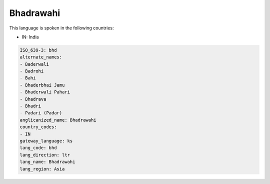 .. _bhd:

Bhadrawahi
==========

This language is spoken in the following countries:

* IN: India

.. code-block:: yaml

    ISO_639-3: bhd
    alternate_names:
    - Baderwali
    - Badrohi
    - Bahi
    - Bhaderbhai Jamu
    - Bhaderwali Pahari
    - Bhadrava
    - Bhadri
    - Padari (Padar)
    anglicanized_name: Bhadrawahi
    country_codes:
    - IN
    gateway_language: ks
    lang_code: bhd
    lang_direction: ltr
    lang_name: Bhadrawahi
    lang_region: Asia
    
